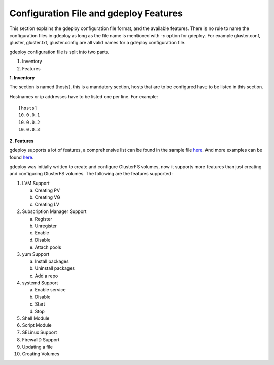 Configuration File and gdeploy Features
=======================================

This section explains the gdeploy configuration file format, and the available
features. There is no rule to name the configuration files in gdeploy as long as
the file name is mentioned with *-c* option for gdeploy. For example
gluster.conf, gluster, gluster.txt, gluster.config are all valid names for a
gdeploy configuration file.

gdeploy configuration file is split into two parts.

1. Inventory
2. Features

**1. Inventory**

The section is named [hosts], this is a mandatory section, hosts that are to be
configured have to be listed in this section.

Hostnames or ip addresses have to be listed one per line. For example::

  [hosts]
  10.0.0.1
  10.0.0.2
  10.0.0.3

**2. Features**

gdeploy supports a lot of features, a comprehensive list can be found in the
sample file `here
<https://github.com/gluster/gdeploy/blob/master/examples/gluster.conf.sample>`_.
And more examples can be found `here
<https://github.com/gluster/gdeploy/tree/master/examples>`_.

gdeploy was initially written to create and configure GlusterFS volumes, now it
supports more features than just creating and configuring GlusterFS
volumes. The following are the features supported:

1. LVM Support

   a. Creating PV
   b. Creating VG
   c. Creating LV

2. Subscription Manager Support

   a. Register
   b. Unregister
   c. Enable
   d. Disable
   e. Attach pools

3. yum Support

   a. Install packages
   b. Uninstall packages
   c. Add a repo

4. systemd Support

   a. Enable service
   b. Disable
   c. Start
   d. Stop

5. Shell Module

6. Script Module

7. SELinux Support

8. FirewallD Support

9. Updating a file

10. Creating Volumes

